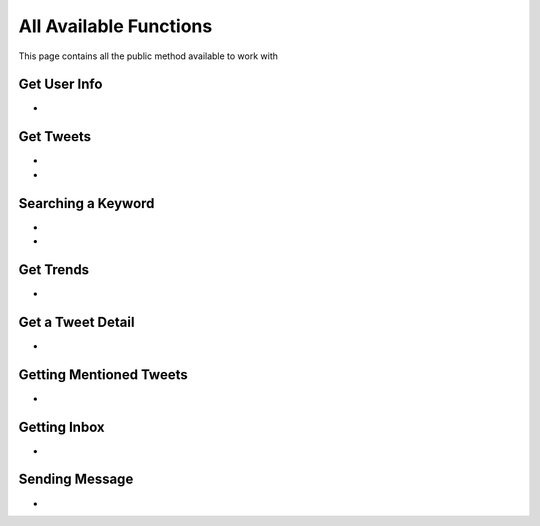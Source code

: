
.. _all-functions:

=============
All Available Functions
=============

This page contains all the public method available to work with

Get User Info
---------------------

- .. py:method:: Twitter().get_user_info(username: str = None, banner_extensions: bool = False, image_extensions: bool = False)

    Get the User Info of the specified username or ``self`` if user is authenticated using ``cookies``

    .. py:data:: Arguments

        .. py:data:: username (optional) (Required if not authenticated)
            :type: str
            :value: None

            Username of the user you want to get info of.

        .. py:data:: banner_extensions (optional)
            :type: bool
            :value: False


        .. py:data:: image_extensions (optional)
            :type: bool
            :value: False



    .. py:data:: Return

        :return: `User`


    .. code-block:: python

       from tweety.bot import Twitter
       cookies = "cookies_value"
       app = Twitter(cookies=cookies)
       user = app.get_user_info('elonmusk')


Get Tweets
---------------------

- .. py:method:: Twitter().get_tweets(username: str , pages: int = 1, replies: bool = False, wait_time: int = 2, cursor: str = None)

    Get the Tweets of the specified username

    .. py:data:: Arguments

        .. py:data:: username (Required)
            :type: str

            Username of the user you want to get Tweets of.

        .. py:data:: pages (optional)
            :type: int
            :value: 1

            Number of Tweet Pages you want to get


        .. py:data:: replies (optional)
            :type: bool
            :value: False

            Fetch the Replied Tweets of the User

        .. py:data:: wait_time (optional)
            :type: int
            :value: 2

            Number of seconds to wait between multiple requests

        .. py:data:: cursor (optional)
            :type: str
            :value: None

             Pagination cursor if you want to get the pages from that cursor up-to (This cursor is different from actual API cursor)


    .. py:data:: Return

        :return: `UserTweets`


    .. code-block:: python

       from tweety.bot import Twitter

       cookies = "cookies_value"
       app = Twitter(cookies=cookies)
       tweets = app.get_tweets('elonmusk')
       for tweet in tweets:
           print(tweet)


- .. py:method:: Twitter().iter_tweets(username: str , pages: int = 1, replies: bool = False, wait_time: int = 2, cursor: str = None)

    Get the Tweets of the specified username as a generator

    .. py:data:: Arguments

        .. py:data:: username (Required)
            :type: str

            Username of the user you want to get Tweets of.

        .. py:data:: pages (optional)
            :type: int
            :value: 1

            Number of Tweet Pages you want to get


        .. py:data:: replies (optional)
            :type: bool
            :value: False

            Fetch the Replied Tweets of the User

        .. py:data:: wait_time (optional)
            :type: int
            :value: 2

            Number of seconds to wait between multiple requests

        .. py:data:: cursor (optional)
            :type: str
            :value: None

             Pagination cursor if you want to get the pages from that cursor up-to (This cursor is different from actual API cursor)


    .. py:data:: Return

        :return: Generator : (`UserTweets` , list[`Tweet`])


    .. code-block:: python

       from tweety.bot import Twitter

       cookies = "cookies_value"
       app = Twitter(cookies=cookies)
       for userTweetsObj, tweet in app.iter_tweets('elonmusk'):
           print(tweet)


Searching a Keyword
---------------------

.. py:decorator:: AuthRequired

- .. py:method:: Twitter().search(keyword: str, pages: int = 1, filter_: str = None, wait_time: int = 2, cursor: str = None)

    Search for a keyword or hashtag on Twitter

    .. attention:: This method requires user to be authenticated

    .. py:data:: Arguments

        .. py:data:: keyword (Required)
            :type: str

            The keyword which is supposed to be searched

        .. py:data:: pages (optional)
            :type: int
            :value: 1

            Number of Tweet Pages you want to get


        .. py:data:: filter_ (optional)
            :type: str | SearchFilter
            :value: None

            Filter you would like to apply on the search. More about :ref:`filter`

        .. py:data:: wait_time (optional)
            :type: int
            :value: 2

            Number of seconds to wait between multiple requests

        .. py:data:: cursor (optional)
            :type: str
            :value: None

             Pagination cursor if you want to get the pages from that cursor up-to (This cursor is different from actual API cursor)


    .. py:data:: Return

        :return: `Search`


    .. code-block:: python

       from tweety.bot import Twitter

       cookies = "cookies_value"
       app = Twitter(cookies=cookies)
       tweets = app.search('elonmusk')
       for tweet in tweets:
           print(tweet)

- .. py:method:: Twitter().iter_search(keyword: str, pages: int = 1, filter_: str = None, wait_time: int = 2, cursor: str = None)

    Search for a keyword or hashtag on Twitter as a generator

    .. attention:: This method requires user to be authenticated

    .. py:data:: Arguments

        .. py:data:: keyword (Required)
            :type: str

            The keyword which is supposed to be searched

        .. py:data:: pages (optional)
            :type: int
            :value: 1

            Number of Tweet Pages you want to get


        .. py:data:: filter_ (optional)
            :type: str | SearchFilter
            :value: None

            Filter you would like to apply on the search. More about :ref:`filter`

        .. py:data:: wait_time (optional)
            :type: int
            :value: 2

            Number of seconds to wait between multiple requests

        .. py:data:: cursor (optional)
            :type: str
            :value: None

             Pagination cursor if you want to get the pages from that cursor up-to (This cursor is different from actual API cursor)


    .. py:data:: Return

        :return: Generator: (`Search`, list[`Tweet`])


    .. code-block:: python

       from tweety.bot import Twitter

       cookies = "cookies_value"
       app = Twitter(cookies=cookies)
       for search_obj, tweet in app.iter_search('elonmusk'):
           print(tweet)


Get Trends
---------------------

- .. py:method:: Twitter().get_trends()

    Get 20 Local Trends


    .. py:data:: Return

        :return: list[`Trends`]


    .. code-block:: python

       from tweety.bot import Twitter

       cookies = "cookies_value"
       app = Twitter(cookies=cookies)
       all_trends = app.get_trends()
       for trend in all_trends:
           print(trend)


Get a Tweet Detail
---------------------

- .. py:method:: Twitter().tweet_detail(identifier: str)

    Search for a keyword or hashtag on Twitter

    .. py:data:: Arguments

        .. py:data:: identifier (Required)
            :type: str

            Either ID of the Tweet of URL of the Tweet you want to detail of.

    .. py:data:: Return

        :return: `Tweet`


    .. code-block:: python

       from tweety.bot import Twitter

       cookies = "cookies_value"
       app = Twitter(cookies=cookies)
       tweet = app.tweet_detail("https://twitter.com/Microsoft/status/1442542812197801985")


Getting Mentioned Tweets
---------------------

.. py:decorator:: AuthRequired

- .. py:method:: Twitter().get_mentions(pages: int = 1, wait_time: int = 2, cursor: str = None)

    Getting the Tweets in which the authenticated user is mentioned

    .. attention:: This method requires user to be authenticated

    .. py:data:: Arguments

        .. py:data:: pages (optional)
            :type: int
            :value: 1

            Number of Tweet Pages you want to get

        .. py:data:: wait_time (optional)
            :type: int
            :value: 2

            Number of seconds to wait between multiple requests

        .. py:data:: cursor (optional)
            :type: str
            :value: None

             Pagination cursor if you want to get the pages from that cursor up-to (This cursor is different from actual API cursor)


    .. py:data:: Return

        :return: `Mention`


    .. code-block:: python

       from tweety.bot import Twitter

       cookies = "cookies_value"
       app = Twitter(cookies=cookies)
       tweets = app.get_mentions()
       for tweet in tweets:
           print(tweet)

Getting Inbox
---------------------

.. py:decorator:: AuthRequired

- .. py:method:: Twitter().get_inbox(user_id: Union[int, str, User] = None, cursor: str = None)

    Getting the inbox of authenticated user

    .. attention:: This method requires user to be authenticated

    .. py:data:: Arguments

        .. py:data:: user_id (optional)
            :type: Union[int, str, User]
            :value: None

            User ID of the user whom to get the conversation of (coming soon)

        .. py:data:: cursor (optional)
            :type: str
            :value: None

            Pagination cursor of inbox which will be used to get the new messages


    .. py:data:: Return

        :return: `Inbox`


    .. code-block:: python

       from tweety.bot import Twitter

       cookies = "cookies_value"
       app = Twitter(cookies=cookies)
       inbox = app.get_inbox()
       for conversation in inbox:
           print(conversation)

Sending Message
---------------------

.. py:decorator:: AuthRequired

- .. py:method:: Twitter().send_message(username: Union[str, int, User], text: str)

    Sending Message to a User

    .. attention:: This method requires user to be authenticated

    .. py:data:: Arguments

        .. py:data:: username
            :type: Union[int, str, User]

            Username of User ID of the user whom to send the message

        .. py:data:: text
            :type: str

            Content of the message to be sent


    .. py:data:: Return

        :return: `Message`


    .. code-block:: python

       from tweety.bot import Twitter

       cookies = "cookies_value"
       app = Twitter(cookies=cookies)
       message = app.send_message("user", "Hi")



